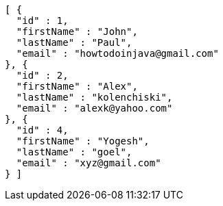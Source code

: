 [source,options="nowrap"]
----
[ {
  "id" : 1,
  "firstName" : "John",
  "lastName" : "Paul",
  "email" : "howtodoinjava@gmail.com"
}, {
  "id" : 2,
  "firstName" : "Alex",
  "lastName" : "kolenchiski",
  "email" : "alexk@yahoo.com"
}, {
  "id" : 4,
  "firstName" : "Yogesh",
  "lastName" : "goel",
  "email" : "xyz@gmail.com"
} ]
----